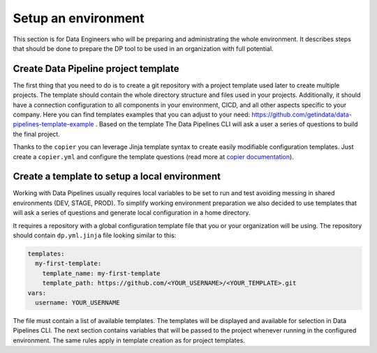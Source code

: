 Setup an environment
=====

This section is for Data Engineers who will be preparing and administrating the whole environment.
It describes steps that should be done to prepare the DP tool to be used in an organization with full potential.

Create Data Pipeline project template
----------------

The first thing that you need to do is to create a git repository with a project template used later to create multiple
projects. The template should contain the whole directory structure and files used in your projects.
Additionally, it should have a connection configuration to all components in your environment, CICD, and all other
aspects specific to your company. Here you can find templates examples that you can adjust to your need:
https://github.com/getindata/data-pipelines-template-example . Based on the template The Data Pipelines CLI will ask a user
a series of questions to build the final project.

Thanks to the ``copier`` you can leverage Jinja template syntax to create easily modifiable configuration templates.
Just create a ``copier.yml`` and configure the template questions (read more at
`copier documentation <https://copier.readthedocs.io/en/stable/configuring/>`_).

Create a template to setup a local environment
----------------

Working with Data Pipelines usually requires local variables to be set to run and test avoiding messing in shared environments (DEV, STAGE, PROD). To simplify working environment preparation we also
decided to use templates that will ask a series of questions and generate local configuration in a home directory.

It requires a repository with a global configuration template file that you or your organization will be using.
The repository should contain ``dp.yml.jinja`` file looking similar to this:

.. code-block:: yaml

 templates:
   my-first-template:
     template_name: my-first-template
     template_path: https://github.com/<YOUR_USERNAME>/<YOUR_TEMPLATE>.git
 vars:
   username: YOUR_USERNAME

The file must contain a list of available templates. The templates will be displayed and available for selection in
Data Pipelines CLI. The next section contains variables that will be passed to the project whenever running in the configured environment. The
same rules apply in template creation as for project templates.
